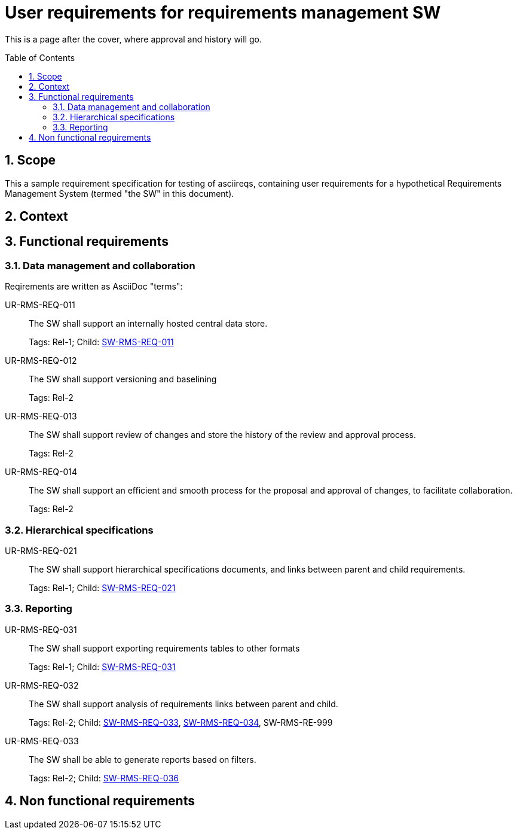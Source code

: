 = User requirements for requirements management SW
:toc: macro
:toclevels: 4
:sectnums:
:sectnumlevels: 3
:disclosure: Internal
:req-children: req-tool-sw-reqs.adoc
:req-prefix: UR-RMS-REQ-

This is a page after the cover, where approval and history will go.

<<<

toc::[]

== Scope

This a sample requirement specification for testing of asciireqs, containing user requirements for a hypothetical Requirements Management System (termed "the SW" in this document).

== Context

== Functional requirements

=== Data management and collaboration

Reqirements are written as AsciiDoc "terms":

[[UR-RMS-REQ-011]]UR-RMS-REQ-011::
The SW shall support an internally hosted central data store.
+
Tags: Rel-1;
Child: xref:req-tool-sw-reqs.adoc#SW-RMS-REQ-011[SW-RMS-REQ-011]

[[UR-RMS-REQ-012]]UR-RMS-REQ-012::
The SW shall support versioning and baselining
+
Tags: Rel-2

[[UR-RMS-REQ-013]]UR-RMS-REQ-013::
The SW shall support review of changes and store the history of the review and approval process.
+
Tags: Rel-2

[[UR-RMS-REQ-014]]UR-RMS-REQ-014::
The SW shall support an efficient and smooth process for the proposal and approval of changes, to facilitate collaboration.
+
Tags: Rel-2

=== Hierarchical specifications

[[UR-RMS-REQ-021]]UR-RMS-REQ-021::
The SW shall support hierarchical specifications documents, and links between parent and child requirements.
+
Tags: Rel-1; Child: xref:req-tool-sw-reqs.adoc#SW-RMS-REQ-021[SW-RMS-REQ-021]


=== Reporting

[[UR-RMS-REQ-031]]UR-RMS-REQ-031::
The SW shall support exporting requirements tables to other formats
+
Tags: Rel-1; Child: xref:req-tool-sw-reqs.adoc#SW-RMS-REQ-031[SW-RMS-REQ-031]

[[UR-RMS-REQ-032]]UR-RMS-REQ-032::
The SW shall support analysis of requirements links between parent and child.
+
Tags: Rel-2;
Child: xref:req-tool-sw-reqs.adoc#SW-RMS-REQ-033[SW-RMS-REQ-033], xref:req-tool-sw-reqs.adoc#SW-RMS-REQ-034[SW-RMS-REQ-034], SW-RMS-RE-999

[[UR-RMS-REQ-033]]UR-RMS-REQ-033::
The SW shall be able to generate reports based on filters.
+
Tags: Rel-2;
Child: xref:req-tool-sw-reqs.adoc#SW-RMS-REQ-036[SW-RMS-REQ-036]

== Non functional requirements
